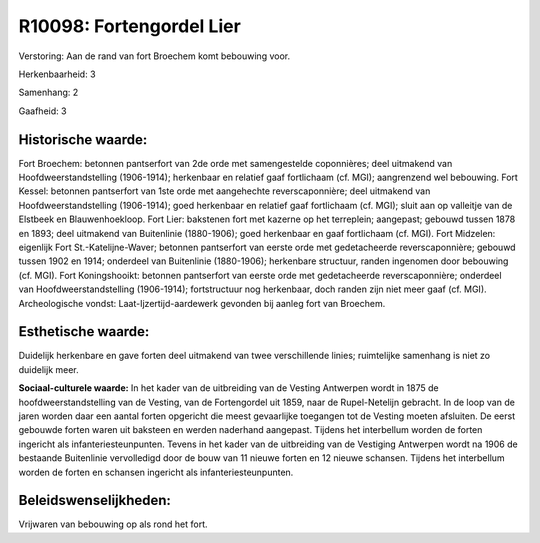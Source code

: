 R10098: Fortengordel Lier
=========================

Verstoring:
Aan de rand van fort Broechem komt bebouwing voor.

Herkenbaarheid: 3

Samenhang: 2

Gaafheid: 3


Historische waarde:
~~~~~~~~~~~~~~~~~~~

Fort Broechem: betonnen pantserfort van 2de orde met samengestelde
coponnières; deel uitmakend van Hoofdweerstandstelling (1906-1914);
herkenbaar en relatief gaaf fortlichaam (cf. MGI); aangrenzend wel
bebouwing. Fort Kessel: betonnen pantserfort van 1ste orde met
aangehechte reverscaponnière; deel uitmakend van Hoofdweerstandstelling
(1906-1914); goed herkenbaar en relatief gaaf fortlichaam (cf. MGI);
sluit aan op valleitje van de Elstbeek en Blauwenhoekloop. Fort Lier:
bakstenen fort met kazerne op het terreplein; aangepast; gebouwd tussen
1878 en 1893; deel uitmakend van Buitenlinie (1880-1906); goed
herkenbaar en gaaf fortlichaam (cf. MGI). Fort Midzelen: eigenlijk Fort
St.-Katelijne-Waver; betonnen pantserfort van eerste orde met
gedetacheerde reverscaponnière; gebouwd tussen 1902 en 1914; onderdeel
van Buitenlinie (1880-1906); herkenbare structuur, randen ingenomen door
bebouwing (cf. MGI). Fort Koningshooikt: betonnen pantserfort van eerste
orde met gedetacheerde reverscaponnière; onderdeel van
Hoofdweerstandstelling (1906-1914); fortstructuur nog herkenbaar, doch
randen zijn niet meer gaaf (cf. MGI). Archeologische vondst:
Laat-Ijzertijd-aardewerk gevonden bij aanleg fort van Broechem.


Esthetische waarde:
~~~~~~~~~~~~~~~~~~~

Duidelijk herkenbare en gave forten deel uitmakend van twee
verschillende linies; ruimtelijke samenhang is niet zo duidelijk meer.

**Sociaal-culturele waarde:**
In het kader van de uitbreiding van de Vesting Antwerpen wordt in
1875 de hoofdweerstandstelling van de Vesting, van de Fortengordel uit
1859, naar de Rupel-Netelijn gebracht. In de loop van de jaren worden
daar een aantal forten opgericht die meest gevaarlijke toegangen tot de
Vesting moeten afsluiten. De eerst gebouwde forten waren uit baksteen en
werden naderhand aangepast. Tijdens het interbellum worden de forten
ingericht als infanteriesteunpunten. Tevens in het kader van de
uitbreiding van de Vestiging Antwerpen wordt na 1906 de bestaande
Buitenlinie vervolledigd door de bouw van 11 nieuwe forten en 12 nieuwe
schansen. Tijdens het interbellum worden de forten en schansen ingericht
als infanteriesteunpunten.




Beleidswenselijkheden:
~~~~~~~~~~~~~~~~~~~~~

Vrijwaren van bebouwing op als rond het fort.
